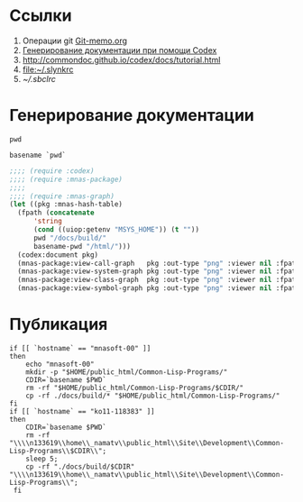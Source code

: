 * Ссылки
1) Операции git  [[file:~/org/sbcl/Git-memo.org][Git-memo.org]]
2) [[file:~/org/sbcl/codex.org][Генерирование документации при помощи Codex]]
3) http://commondoc.github.io/codex/docs/tutorial.html
4) [[file:~/.slynkrc]]
5) [[~/.sbclrc]]
* Генерирование документации

#+name: pwd
#+BEGIN_SRC shell
pwd
#+END_SRC

#+name: basename-pwd
#+BEGIN_SRC shell
basename `pwd`
#+END_SRC

#+name:make-graph
#+BEGIN_SRC lisp :var pwd=pwd :var basename-pwd=basename-pwd
  ;;;; (require :codex)
  ;;;; (require :mnas-package)
  ;;;;
  ;;;; (require :mnas-graph)
  (let ((pkg :mnas-hash-table)
	(fpath (concatenate
		'string
		(cond ((uiop:getenv "MSYS_HOME")) (t ""))
		pwd "/docs/build/"
		basename-pwd "/html/")))
    (codex:document pkg)
    (mnas-package:view-call-graph   pkg :out-type "png" :viewer nil :fpath fpath :fname "call-graph")
    (mnas-package:view-system-graph pkg :out-type "png" :viewer nil :fpath fpath :fname "system-graph")
    (mnas-package:view-class-graph  pkg :out-type "png" :viewer nil :fpath fpath :fname "class-graph")
    (mnas-package:view-symbol-graph pkg :out-type "png" :viewer nil :fpath fpath :fname "symbol-graph"))
#+END_SRC
* Публикация
#+name: publish
#+BEGIN_SRC shell :var make-graph=make-graph
  if [[ `hostname` == "mnasoft-00" ]]
  then
      echo "mnasoft-00"
      mkdir -p "$HOME/public_html/Common-Lisp-Programs/"
      CDIR=`basename $PWD`
      rm -rf "$HOME/public_html/Common-Lisp-Programs/$CDIR/"
      cp -rf ./docs/build/* "$HOME/public_html/Common-Lisp-Programs/"
  fi
  if [[ `hostname` == "ko11-118383" ]]
  then
      CDIR=`basename $PWD`
      rm -rf "\\\\n133619\\home\\_namatv\\public_html\\Site\\Development\\Common-Lisp-Programs\\$CDIR\\";
      sleep 5;
      cp -rf "./docs/build/$CDIR" "\\\\n133619\\home\\_namatv\\public_html\\Site\\Development\\Common-Lisp-Programs\\";
   fi
#+END_SRC

#+RESULTS: publish
